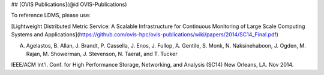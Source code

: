 ## [OVIS Publications](@id OVIS-Publications)

To reference LDMS, please use: 

[Lightweight Distributed Metric Service: A Scalable Infrastructure for Continuous Monitoring of Large Scale Computing Systems and Applications](https://github.com/ovis-hpc/ovis-publications/wiki/papers/2014/SC14_Final.pdf)

A. Agelastos, B. Allan, J. Brandt, P. Cassella, J. Enos, J. Fullop, A. Gentile, S. Monk, N. Naksinehaboon, J. Ogden, M. Rajan, M. Showerman, J. Stevenson, N. Taerat, and T. Tucker

IEEE/ACM Int'l. Conf. for High Performance Storage, Networking, and Analysis (SC14) New Orleans, LA. Nov 2014.
